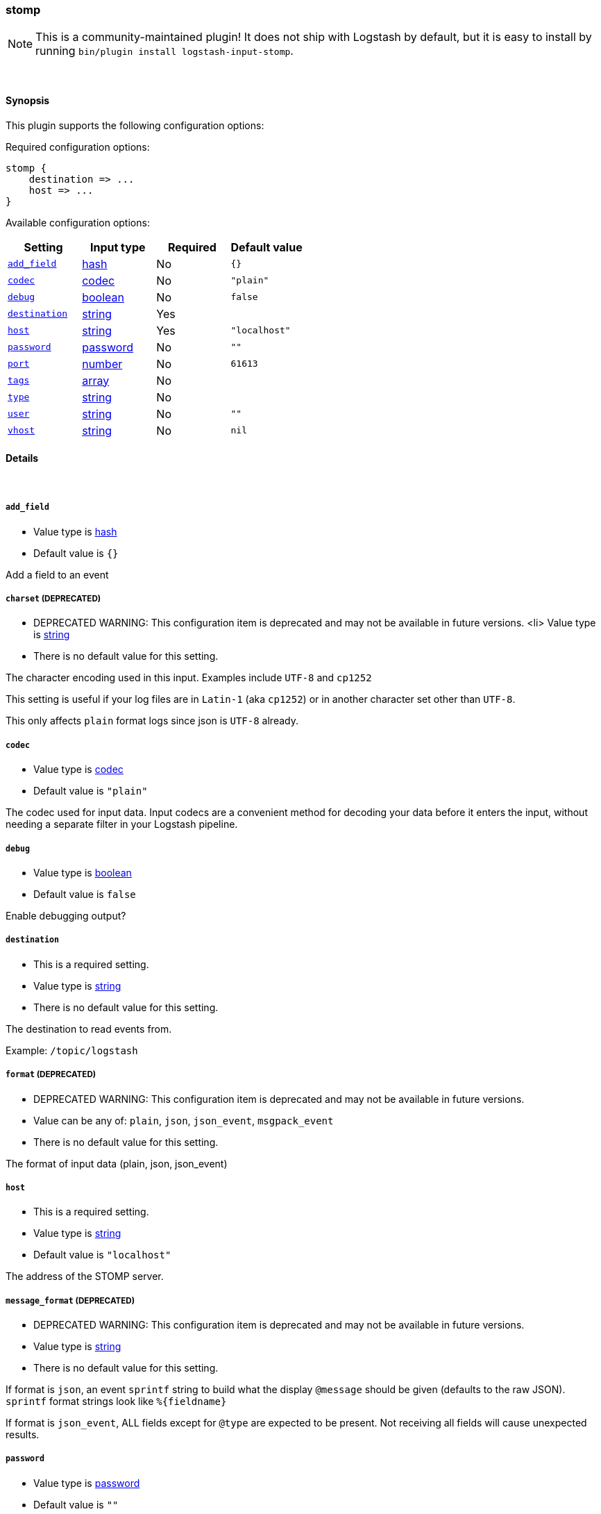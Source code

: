 [[plugins-inputs-stomp]]
=== stomp


NOTE: This is a community-maintained plugin! It does not ship with Logstash by default, but it is easy to install by running `bin/plugin install logstash-input-stomp`.




&nbsp;

==== Synopsis

This plugin supports the following configuration options:


Required configuration options:

[source,json]
--------------------------
stomp {
    destination => ...
    host => ...
}
--------------------------



Available configuration options:

[cols="<,<,<,<m",options="header",]
|=======================================================================
|Setting |Input type|Required|Default value
| <<plugins-inputs-stomp-add_field>> |<<hash,hash>>|No|`{}`
| <<plugins-inputs-stomp-codec>> |<<codec,codec>>|No|`"plain"`
| <<plugins-inputs-stomp-debug>> |<<boolean,boolean>>|No|`false`
| <<plugins-inputs-stomp-destination>> |<<string,string>>|Yes|
| <<plugins-inputs-stomp-host>> |<<string,string>>|Yes|`"localhost"`
| <<plugins-inputs-stomp-password>> |<<password,password>>|No|`""`
| <<plugins-inputs-stomp-port>> |<<number,number>>|No|`61613`
| <<plugins-inputs-stomp-tags>> |<<array,array>>|No|
| <<plugins-inputs-stomp-type>> |<<string,string>>|No|
| <<plugins-inputs-stomp-user>> |<<string,string>>|No|`""`
| <<plugins-inputs-stomp-vhost>> |<<string,string>>|No|`nil`
|=======================================================================



==== Details

&nbsp;

[[plugins-inputs-stomp-add_field]]
===== `add_field` 

  * Value type is <<hash,hash>>
  * Default value is `{}`

Add a field to an event

[[plugins-inputs-stomp-charset]]
===== `charset`  (DEPRECATED)

  * DEPRECATED WARNING: This configuration item is deprecated and may not be available in future versions.
  <li> Value type is <<string,string>>
  * There is no default value for this setting.

The character encoding used in this input. Examples include `UTF-8`
and `cp1252`

This setting is useful if your log files are in `Latin-1` (aka `cp1252`)
or in another character set other than `UTF-8`.

This only affects `plain` format logs since json is `UTF-8` already.

[[plugins-inputs-stomp-codec]]
===== `codec` 

  * Value type is <<codec,codec>>
  * Default value is `"plain"`

The codec used for input data. Input codecs are a convenient method for decoding your data before it enters the input, without needing a separate filter in your Logstash pipeline.

[[plugins-inputs-stomp-debug]]
===== `debug` 

  * Value type is <<boolean,boolean>>
  * Default value is `false`

Enable debugging output?

[[plugins-inputs-stomp-destination]]
===== `destination` 

  * This is a required setting.
  * Value type is <<string,string>>
  * There is no default value for this setting.

The destination to read events from.

Example: `/topic/logstash`

[[plugins-inputs-stomp-format]]
===== `format`  (DEPRECATED)

  * DEPRECATED WARNING: This configuration item is deprecated and may not be available in future versions.
  * Value can be any of: `plain`, `json`, `json_event`, `msgpack_event`
  * There is no default value for this setting.

The format of input data (plain, json, json_event)

[[plugins-inputs-stomp-host]]
===== `host` 

  * This is a required setting.
  * Value type is <<string,string>>
  * Default value is `"localhost"`

The address of the STOMP server.

[[plugins-inputs-stomp-message_format]]
===== `message_format`  (DEPRECATED)

  * DEPRECATED WARNING: This configuration item is deprecated and may not be available in future versions.
  * Value type is <<string,string>>
  * There is no default value for this setting.

If format is `json`, an event `sprintf` string to build what
the display `@message` should be given (defaults to the raw JSON).
`sprintf` format strings look like `%{fieldname}`

If format is `json_event`, ALL fields except for `@type`
are expected to be present. Not receiving all fields
will cause unexpected results.

[[plugins-inputs-stomp-password]]
===== `password` 

  * Value type is <<password,password>>
  * Default value is `""`

The password to authenticate with.

[[plugins-inputs-stomp-port]]
===== `port` 

  * Value type is <<number,number>>
  * Default value is `61613`

The port to connet to on your STOMP server.

[[plugins-inputs-stomp-tags]]
===== `tags` 

  * Value type is <<array,array>>
  * There is no default value for this setting.

Add any number of arbitrary tags to your event.

This can help with processing later.

[[plugins-inputs-stomp-type]]
===== `type` 

  * Value type is <<string,string>>
  * There is no default value for this setting.

Add a `type` field to all events handled by this input.

Types are used mainly for filter activation.

The type is stored as part of the event itself, so you can
also use the type to search for it in Kibana.

If you try to set a type on an event that already has one (for
example when you send an event from a shipper to an indexer) then
a new input will not override the existing type. A type set at
the shipper stays with that event for its life even
when sent to another Logstash server.

[[plugins-inputs-stomp-user]]
===== `user` 

  * Value type is <<string,string>>
  * Default value is `""`

The username to authenticate with.

[[plugins-inputs-stomp-vhost]]
===== `vhost` 

  * Value type is <<string,string>>
  * Default value is `nil`

The vhost to use


